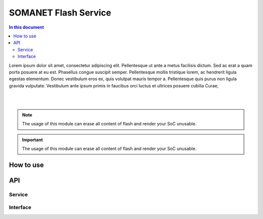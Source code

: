 .. _module_flash_service:

=====================
SOMANET Flash Service
=====================
.. contents:: In this document
    :backlinks: none
    :depth: 3

Lorem ipsum dolor sit amet, consectetur adipiscing elit. Pellentesque ut ante a metus facilisis dictum. Sed ac erat a quam porta posuere at eu est. Phasellus congue suscipit semper. Pellentesque mollis tristique lorem, ac hendrerit ligula egestas elementum. Donec vestibulum eros ex, quis volutpat mauris tempor a. Pellentesque quis purus non ligula gravida vulputate. Vestibulum ante ipsum primis in faucibus orci luctus et ultrices posuere cubilia Curae;

.. cssclass:: github

  `See Module on Public Repository <https://github.com/synapticon/sc_somanet-base/tree/master/module_flash_service>`_

|
|

.. note:: The usage of this module can erase all content of flash and render your SoC unusable. 

.. important:: The usage of this module can erase all content of flash and render your SoC unusable.



How to use
==========




API
===

Service
--------

.. doxygenfunction:: flash_service

Interface
---------

.. doxygeninterface:: FlashBootInterface

